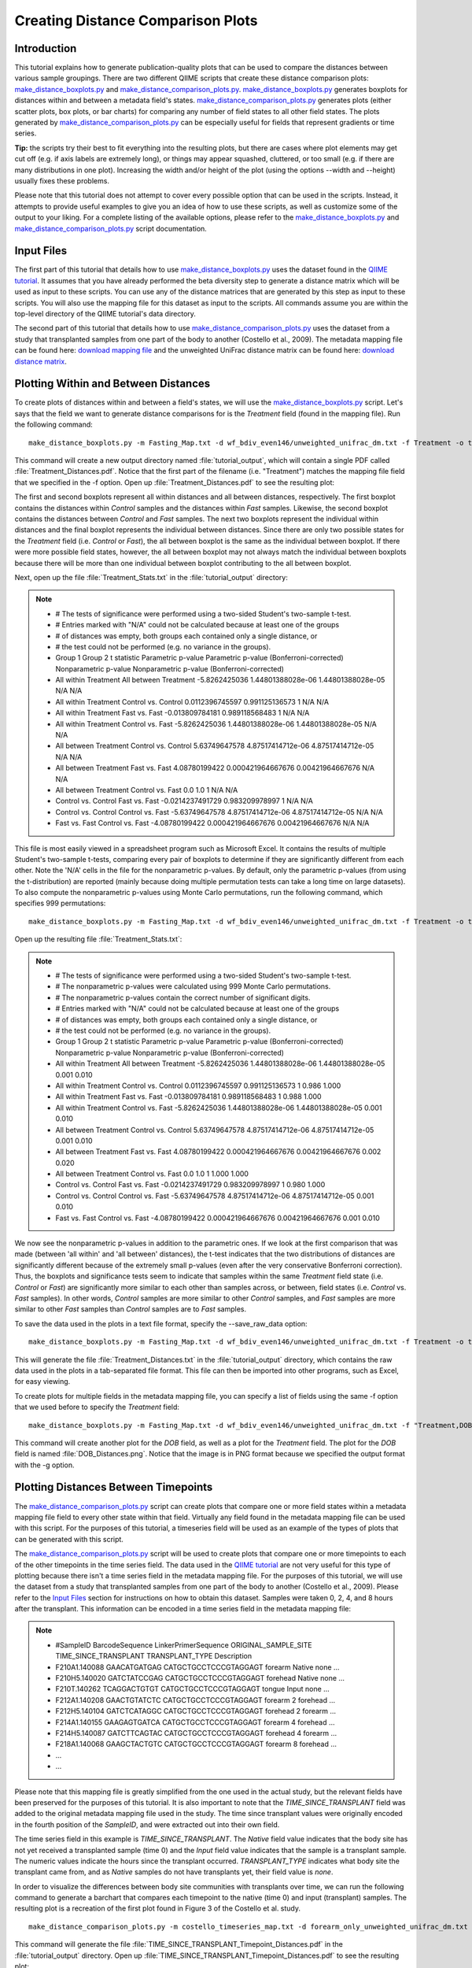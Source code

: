 .. _creating_distance_comparison_plots:

==================================
Creating Distance Comparison Plots
==================================

Introduction
------------
This tutorial explains how to generate publication-quality plots that can be used to compare the distances between various sample groupings. There are two different QIIME scripts that create these distance comparison plots: `make_distance_boxplots.py <../scripts/make_distance_boxplots.html>`_ and `make_distance_comparison_plots.py <../scripts/make_distance_comparison_plots.html>`_. `make_distance_boxplots.py <../scripts/make_distance_boxplots.html>`_ generates boxplots for distances within and between a metadata field's states. `make_distance_comparison_plots.py <../scripts/make_distance_comparison_plots.html>`_ generates plots (either scatter plots, box plots, or bar charts) for comparing any number of field states to all other field states. The plots generated by `make_distance_comparison_plots.py <../scripts/make_distance_comparison_plots.html>`_ can be especially useful for fields that represent gradients or time series.

**Tip:** the scripts try their best to fit everything into the resulting plots, but there are cases where plot elements may get cut off (e.g. if axis labels are extremely long), or things may appear squashed, cluttered, or too small (e.g. if there are many distributions in one plot). Increasing the width and/or height of the plot (using the options --width and --height) usually fixes these problems.

Please note that this tutorial does not attempt to cover every possible option that can be used in the scripts. Instead, it attempts to provide useful examples to give you an idea of how to use these scripts, as well as customize some of the output to your liking. For a complete listing of the available options, please refer to the `make_distance_boxplots.py <../scripts/make_distance_boxplots.html>`_ and `make_distance_comparison_plots.py <../scripts/make_distance_comparison_plots.html>`_ script documentation.

.. _inputfiles:

Input Files
-----------
The first part of this tutorial that details how to use `make_distance_boxplots.py <../scripts/make_distance_boxplots.html>`_ uses the dataset found in the `QIIME tutorial <./tutorial.html>`_. It assumes that you have already performed the beta diversity step to generate a distance matrix which will be used as input to these scripts. You can use any of the distance matrices that are generated by this step as input to these scripts. You will also use the mapping file for this dataset as input to the scripts. All commands assume you are within the top-level directory of the QIIME tutorial's data directory.

The second part of this tutorial that details how to use `make_distance_comparison_plots.py <../scripts/make_distance_comparison_plots.html>`_ uses the dataset from a study that transplanted samples from one part of the body to another (Costello et al., 2009). The metadata mapping file can be found here: `download mapping file <ftp://ftp.microbio.me/qiime/tutorial_files/costello_whole_body/costello_timeseries_map.txt>`_ and the unweighted UniFrac distance matrix can be found here: `download distance matrix <ftp://ftp.microbio.me/qiime/tutorial_files/costello_whole_body/forearm_only_unweighted_unifrac_dm.txt>`_.

Plotting Within and Between Distances
-------------------------------------
To create plots of distances within and between a field's states, we will use the `make_distance_boxplots.py <../scripts/make_distance_boxplots.html>`_ script. Let's says that the field we want to generate distance comparisons for is the `Treatment` field (found in the mapping file). Run the following command: ::

    make_distance_boxplots.py -m Fasting_Map.txt -d wf_bdiv_even146/unweighted_unifrac_dm.txt -f Treatment -o tutorial_output

This command will create a new output directory named :file:`tutorial_output`, which will contain a single PDF called :file:`Treatment_Distances.pdf`. Notice that the first part of the filename (i.e. "Treatment") matches the mapping file field that we specified in the -f option. Open up :file:`Treatment_Distances.pdf` to see the resulting plot: 

.. image:: ../images/ distance_boxplots1.png
   :align: center

The first and second boxplots represent all within distances and all between distances, respectively. The first boxplot contains the distances within `Control` samples and the distances within `Fast` samples.  Likewise, the second boxplot contains the distances between `Control` and `Fast` samples. The next two boxplots represent the individual within distances and the final boxplot represents the individual between distances. Since there are only two possible states for the `Treatment` field (i.e. `Control` or `Fast`), the all between boxplot is the same as the individual between boxplot. If there were more possible field states, however, the all between boxplot may not always match the individual between boxplots because there will be more than one individual between boxplot contributing to the all between boxplot.  

Next, open up the file :file:`Treatment_Stats.txt` in the :file:`tutorial_output` directory:

.. note::

    * # The tests of significance were performed using a two-sided Student's two-sample t-test.
    * # Entries marked with "N/A" could not be calculated because at least one of the groups
    * # of distances was empty, both groups each contained only a single distance, or
    * # the test could not be performed (e.g. no variance in the groups).
    * Group 1	Group 2	t statistic	Parametric p-value	Parametric p-value (Bonferroni-corrected)	Nonparametric p-value	Nonparametric p-value (Bonferroni-corrected)
    * All within Treatment	All between Treatment	-5.8262425036	1.44801388028e-06	1.44801388028e-05	N/A	N/A
    * All within Treatment	Control vs. Control	0.0112396745597	0.991125136573	1	N/A	N/A
    * All within Treatment	Fast vs. Fast	-0.013809784181	0.989118568483	1	N/A	N/A
    * All within Treatment	Control vs. Fast	-5.8262425036	1.44801388028e-06	1.44801388028e-05	N/A	N/A
    * All between Treatment	Control vs. Control	5.63749647578	4.87517414712e-06	4.87517414712e-05	N/A	N/A
    * All between Treatment	Fast vs. Fast	4.08780199422	0.000421964667676	0.00421964667676	N/A	N/A
    * All between Treatment	Control vs. Fast	0.0	1.0	1	N/A	N/A
    * Control vs. Control	Fast vs. Fast	-0.0214237491729	0.983209978997	1	N/A	N/A
    * Control vs. Control	Control vs. Fast	-5.63749647578	4.87517414712e-06	4.87517414712e-05	N/A	N/A
    * Fast vs. Fast	Control vs. Fast	-4.08780199422	0.000421964667676	0.00421964667676	N/A	N/A

This file is most easily viewed in a spreadsheet program such as Microsoft Excel. It contains the results of multiple Student's two-sample t-tests, comparing every pair of boxplots to determine if they are significantly different from each other. Note the 'N/A' cells in the file for the nonparametric p-values. By default, only the parametric p-values (from using the t-distribution) are reported (mainly because doing multiple permutation tests can take a long time on large datasets). To also compute the nonparametric p-values using Monte Carlo permutations, run the following command, which specifies 999 permutations: ::

    make_distance_boxplots.py -m Fasting_Map.txt -d wf_bdiv_even146/unweighted_unifrac_dm.txt -f Treatment -o tutorial_output -n 999

Open up the resulting file :file:`Treatment_Stats.txt`:

.. note::

    * # The tests of significance were performed using a two-sided Student's two-sample t-test.
    * # The nonparametric p-values were calculated using 999 Monte Carlo permutations.
    * # The nonparametric p-values contain the correct number of significant digits.
    * # Entries marked with "N/A" could not be calculated because at least one of the groups
    * # of distances was empty, both groups each contained only a single distance, or
    * # the test could not be performed (e.g. no variance in the groups).
    * Group 1	Group 2	t statistic	Parametric p-value	Parametric p-value (Bonferroni-corrected)	Nonparametric p-value	Nonparametric p-value (Bonferroni-corrected)
    * All within Treatment	All between Treatment	-5.8262425036	1.44801388028e-06	1.44801388028e-05	0.001	0.010
    * All within Treatment	Control vs. Control	0.0112396745597	0.991125136573	1	0.986	1.000
    * All within Treatment	Fast vs. Fast	-0.013809784181	0.989118568483	1	0.988	1.000
    * All within Treatment	Control vs. Fast	-5.8262425036	1.44801388028e-06	1.44801388028e-05	0.001	0.010
    * All between Treatment	Control vs. Control	5.63749647578	4.87517414712e-06	4.87517414712e-05	0.001	0.010
    * All between Treatment	Fast vs. Fast	4.08780199422	0.000421964667676	0.00421964667676	0.002	0.020
    * All between Treatment	Control vs. Fast	0.0	1.0	1	1.000	1.000
    * Control vs. Control	Fast vs. Fast	-0.0214237491729	0.983209978997	1	0.980	1.000
    * Control vs. Control	Control vs. Fast	-5.63749647578	4.87517414712e-06	4.87517414712e-05	0.001	0.010
    * Fast vs. Fast	Control vs. Fast	-4.08780199422	0.000421964667676	0.00421964667676	0.001	0.010

We now see the nonparametric p-values in addition to the parametric ones. If we look at the first comparison that was made (between 'all within' and 'all between' distances), the t-test indicates that the two distributions of distances are significantly different because of the extremely small p-values (even after the very conservative Bonferroni correction). Thus, the boxplots and significance tests seem to indicate that samples within the same `Treatment` field state (i.e. `Control` or `Fast`) are significantly more similar to each other than samples across, or between, field states (i.e. `Control` vs. `Fast` samples). In other words, `Control` samples are more similar to other `Control` samples, and `Fast` samples are more similar to other `Fast` samples than `Control` samples are to `Fast` samples.

To save the data used in the plots in a text file format, specify the --save_raw_data option: ::

    make_distance_boxplots.py -m Fasting_Map.txt -d wf_bdiv_even146/unweighted_unifrac_dm.txt -f Treatment -o tutorial_output --save_raw_data

This will generate the file :file:`Treatment_Distances.txt` in the :file:`tutorial_output` directory, which contains the raw data used in the plots in a tab-separated file format. This file can then be imported into other programs, such as Excel, for easy viewing.

To create plots for multiple fields in the metadata mapping file, you can specify a list of fields using the same -f option that we used before to specify the `Treatment` field: ::

    make_distance_boxplots.py -m Fasting_Map.txt -d wf_bdiv_even146/unweighted_unifrac_dm.txt -f "Treatment,DOB" -o tutorial_output -g png

This command will create another plot for the `DOB` field, as well as a plot for the `Treatment` field. The plot for the `DOB` field is named :file:`DOB_Distances.png`. Notice that the image is in PNG format because we specified the output format with the -g option.

Plotting Distances Between Timepoints
-------------------------------------
The `make_distance_comparison_plots.py <../scripts/make_distance_comparison_plots.html>`_ script can create plots that compare one or more field states within a metadata mapping file field to every other state within that field. Virtually any field found in the metadata mapping file can be used with this script. For the purposes of this tutorial, a timeseries field will be used as an example of the types of plots that can be generated with this script.

The `make_distance_comparison_plots.py <../scripts/make_distance_comparison_plots.html>`_ script will be used to create plots that compare one or more timepoints to each of the other timepoints in the time series field. The data used in the `QIIME tutorial <./tutorial.html>`_ are not very useful for this type of plotting because there isn't a time series field in the metadata mapping file. For the purposes of this tutorial, we will use the dataset from a study that transplanted samples from one part of the body to another (Costello et al., 2009). Please refer to the `Input Files`__ section for instructions on how to obtain this dataset. Samples were taken 0, 2, 4, and 8 hours after the transplant. This information can be encoded in a time series field in the metadata mapping file:

__ inputfiles_

.. note::

   * #SampleID	BarcodeSequence	LinkerPrimerSequence	ORIGINAL_SAMPLE_SITE	TIME_SINCE_TRANSPLANT	TRANSPLANT_TYPE	Description
   * F210A1.140088    GAACATGATGAG    CATGCTGCCTCCCGTAGGAGT    forearm   Native    none	        …
   * F210H5.140020    GATCTATCCGAG    CATGCTGCCTCCCGTAGGAGT    forehead  Native    none	        …
   * F210T.140262     TCAGGACTGTGT    CATGCTGCCTCCCGTAGGAGT    tongue    Input     none	        …
   * F212A1.140208    GAACTGTATCTC    CATGCTGCCTCCCGTAGGAGT    forearm   2         forehead	…
   * F212H5.140104    GATCTCATAGGC    CATGCTGCCTCCCGTAGGAGT    forehead  2         forearm	…
   * F214A1.140155    GAAGAGTGATCA    CATGCTGCCTCCCGTAGGAGT    forearm   4         forehead	…
   * F214H5.140087    GATCTTCAGTAC    CATGCTGCCTCCCGTAGGAGT    forehead  4         forearm	…
   * F218A1.140068    GAAGCTACTGTC    CATGCTGCCTCCCGTAGGAGT    forearm   8         forehead	…
   * ...
   * ...

Please note that this mapping file is greatly simplified from the one used in the actual study, but the relevant fields have been preserved for the purposes of this tutorial. It is also important to note that the `TIME_SINCE_TRANSPLANT` field was added to the original metadata mapping file used in the study. The time since transplant values were originally encoded in the fourth position of the `SampleID`, and were extracted out into their own field.

The time series field in this example is `TIME_SINCE_TRANSPLANT`. The `Native` field value indicates that the body site has not yet received a transplanted sample (time 0) and the `Input` field value indicates that the sample is a transplant sample. The numeric values indicate the hours since the transplant occurred. `TRANSPLANT_TYPE` indicates what body site the transplant came from, and as `Native` samples do not have transplants yet, their field value is `none`.

In order to visualize the differences between body site communities with transplants over time, we can run the following command to generate a barchart that compares each timepoint to the native (time 0) and input (transplant) samples. The resulting plot is a recreation of the first plot found in Figure 3 of the Costello et al. study. ::

    make_distance_comparison_plots.py -m costello_timeseries_map.txt -d forearm_only_unweighted_unifrac_dm.txt -f TIME_SINCE_TRANSPLANT -c 'Native,Input' -o tutorial_output --x_tick_labels_orientation horizontal

This command will generate the file :file:`TIME_SINCE_TRANSPLANT_Timepoint_Distances.pdf` in the :file:`tutorial_output` directory. Open up :file:`TIME_SINCE_TRANSPLANT_Timepoint_Distances.pdf` to see the resulting plot: 

.. image:: ../images/ time_comparisons1.png
   :align: center

The mapping file is provided as input, as well as the distance matrix. For this example, the distance matrix was filtered beforehand with `filter_distance_matrix.py <../scripts/filter_distance_matrix.html>`_ to only include samples taken at the forearm site with tongue samples used as transplants. The resulting plot has two bars at each point in time: one for comparing distances between the timepoint and native samples, and one for comparing distances between the timepoint and the input (transplanted) samples.

The -f option specified the time series field, and the -c option specified what field values we wanted to compare to each of the other timepoints. In this example, we specified `Native` and `Input` as the two field states that we wanted each timepoint to be compared to in the resulting plot. We could just as easily have specified only `Native`, or `Native`, `Input`, and `2`. Note that we specified the --x_tick_labels_orientation to be horizontal instead of the default (vertical) because the x-axis tick labels are very short and it looks better if they are rendered horizontally instead of vertically.

The spacing between each of our timepoints is not always uniform. In our example, the timepoints are at 2 hours, 4 hours, and 8 hours (notice the extra gap in time between T4 and T8).  We can specify that the timepoints should be treated as numbers instead of categorical data. This will make the x-axis spacing between each of the timepoints in the resulting plot match the actual spacing between the numeric timepoints. The following command illustrates how to enable this functionality using the -a option: ::

    make_distance_comparison_plots.py -m costello_timeseries_map.txt -d forearm_only_unweighted_unifrac_dm.txt -f TIME_SINCE_TRANSPLANT -c 'Native,Input' -o tutorial_output --x_tick_labels_orientation horizontal -a numeric

Open up :file:`TIME_SINCE_TRANSPLANT_Timepoint_Distances.pdf` to see the resulting plot: 

.. image:: ../images/ time_comparisons2.png
   :align: center

Notice that there is extra spacing between 4 hours and 8 hours, whereas in the previous example the spacing was even between each of the timepoints.

`make_distance_comparison_plots.py <../scripts/make_distance_comparison_plots.html>`_ also supports two other types of plots: scatter plots and boxplots. It is easy to choose which type of plot is generated: ::

    make_distance_comparison_plots.py -m costello_timeseries_map.txt -d forearm_only_unweighted_unifrac_dm.txt -f TIME_SINCE_TRANSPLANT -c 'Native,Input' -o tutorial_output --x_tick_labels_orientation horizontal -a numeric -t box

The -t option generates a boxplot of the same data that was previously
plotted as a bar chart:

.. image:: ../images/ time_comparisons3.png
   :align: center

The output file format can be specified in a similar fashion to that found earlier in the tutorial when we worked with `make_distance_boxplots.py <../scripts/make_distance_boxplots.html>`_. As before, the raw data used in the plots can also be saved using the --save_raw_data option. The same type of statistical tests are performed as with `make_distance_boxplots.py <../scripts/make_distance_boxplots.html>`_, where each pair of distributions is compared using Student's two-sample t-test, with optional Monte Carlo permutations.

References
------------
Costello, E. K., Lauber, C. L., Hamady, M., Fierer, N., Gordon, J. I., Knight, R. K. (2009). Bacterial Community Variation in Human Body Habitats Across Space and Time. Science, 326(5960), 1694-1697.
